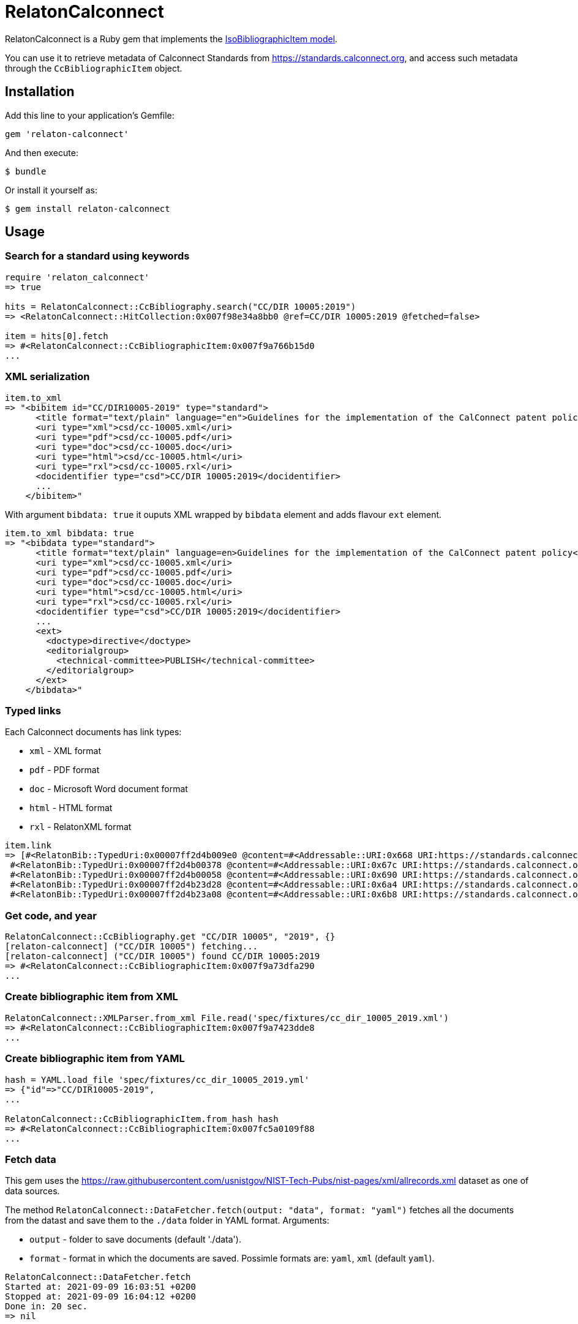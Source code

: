 = RelatonCalconnect

RelatonCalconnect is a Ruby gem that implements the https://github.com/metanorma/metanorma-model-iso#iso-bibliographic-item[IsoBibliographicItem model].

You can use it to retrieve metadata of Calconnect Standards from https://standards.calconnect.org, and access such metadata through the `CcBibliographicItem` object.

== Installation

Add this line to your application's Gemfile:

[source,ruby]
----
gem 'relaton-calconnect'
----

And then execute:

    $ bundle

Or install it yourself as:

    $ gem install relaton-calconnect

== Usage

=== Search for a standard using keywords

[source,ruby]
----
require 'relaton_calconnect'
=> true

hits = RelatonCalconnect::CcBibliography.search("CC/DIR 10005:2019")
=> <RelatonCalconnect::HitCollection:0x007f98e34a8bb0 @ref=CC/DIR 10005:2019 @fetched=false>

item = hits[0].fetch
=> #<RelatonCalconnect::CcBibliographicItem:0x007f9a766b15d0
...
----

=== XML serialization

[source,ruby]
----
item.to_xml
=> "<bibitem id="CC/DIR10005-2019" type="standard">
      <title format="text/plain" language="en">Guidelines for the implementation of the CalConnect patent policy</title>
      <uri type="xml">csd/cc-10005.xml</uri>
      <uri type="pdf">csd/cc-10005.pdf</uri>
      <uri type="doc">csd/cc-10005.doc</uri>
      <uri type="html">csd/cc-10005.html</uri>
      <uri type="rxl">csd/cc-10005.rxl</uri>
      <docidentifier type="csd">CC/DIR 10005:2019</docidentifier>
      ...
    </bibitem>"
----
With argument `bibdata: true` it ouputs XML wrapped by `bibdata` element and adds flavour `ext` element.
[source,ruby]
----
item.to_xml bibdata: true
=> "<bibdata type="standard">
      <title format="text/plain" language=en>Guidelines for the implementation of the CalConnect patent policy</title>
      <uri type="xml">csd/cc-10005.xml</uri>
      <uri type="pdf">csd/cc-10005.pdf</uri>
      <uri type="doc">csd/cc-10005.doc</uri>
      <uri type="html">csd/cc-10005.html</uri>
      <uri type="rxl">csd/cc-10005.rxl</uri>
      <docidentifier type="csd">CC/DIR 10005:2019</docidentifier>
      ...
      <ext>
        <doctype>directive</doctype>
        <editorialgroup>
          <technical-committee>PUBLISH</technical-committee>
        </editorialgroup>
      </ext>
    </bibdata>"
----

=== Typed links

Each Calconnect documents has link types:

* `xml` - XML format
* `pdf` - PDF format
* `doc` - Microsoft Word document format
* `html` - HTML format
* `rxl` - RelatonXML format

[source,ruby]
----
item.link
=> [#<RelatonBib::TypedUri:0x00007ff2d4b009e0 @content=#<Addressable::URI:0x668 URI:https://standards.calconnect.org/csd/cc-10005.xml>, @type="xml">,
 #<RelatonBib::TypedUri:0x00007ff2d4b00378 @content=#<Addressable::URI:0x67c URI:https://standards.calconnect.org/csd/cc-10005.pdf>, @type="pdf">,
 #<RelatonBib::TypedUri:0x00007ff2d4b00058 @content=#<Addressable::URI:0x690 URI:https://standards.calconnect.org/csd/cc-10005.doc>, @type="doc">,
 #<RelatonBib::TypedUri:0x00007ff2d4b23d28 @content=#<Addressable::URI:0x6a4 URI:https://standards.calconnect.org/csd/cc-10005.html>, @type="html">,
 #<RelatonBib::TypedUri:0x00007ff2d4b23a08 @content=#<Addressable::URI:0x6b8 URI:https://standards.calconnect.org/csd/cc-10005.rxl>, @type="rxl">]
----

=== Get code, and year
[source,ruby]
----
RelatonCalconnect::CcBibliography.get "CC/DIR 10005", "2019", {}
[relaton-calconnect] ("CC/DIR 10005") fetching...
[relaton-calconnect] ("CC/DIR 10005") found CC/DIR 10005:2019
=> #<RelatonCalconnect::CcBibliographicItem:0x007f9a73dfa290
...
----

=== Create bibliographic item from XML
[source,ruby]
----
RelatonCalconnect::XMLParser.from_xml File.read('spec/fixtures/cc_dir_10005_2019.xml')
=> #<RelatonCalconnect::CcBibliographicItem:0x007f9a7423dde8
...
----

=== Create bibliographic item from YAML
[source,ruby]
----
hash = YAML.load_file 'spec/fixtures/cc_dir_10005_2019.yml'
=> {"id"=>"CC/DIR10005-2019",
...

RelatonCalconnect::CcBibliographicItem.from_hash hash
=> #<RelatonCalconnect::CcBibliographicItem:0x007fc5a0109f88
...
----

=== Fetch data

This gem uses the https://raw.githubusercontent.com/usnistgov/NIST-Tech-Pubs/nist-pages/xml/allrecords.xml dataset as one of data sources.

The method `RelatonCalconnect::DataFetcher.fetch(output: "data", format: "yaml")` fetches all the documents from the datast and save them to the `./data` folder in YAML format.
Arguments:

- `output` - folder to save documents (default './data').
- `format` - format in which the documents are saved. Possimle formats are: `yaml`, `xml` (default `yaml`).

[source,ruby]
----
RelatonCalconnect::DataFetcher.fetch
Started at: 2021-09-09 16:03:51 +0200
Stopped at: 2021-09-09 16:04:12 +0200
Done in: 20 sec.
=> nil
----

== Development

After checking out the repo, run `bin/setup` to install dependencies. Then, run `rake spec` to run the tests. You can also run `bin/console` for an interactive prompt that will allow you to experiment.

To install this gem onto your local machine, run `bundle exec rake install`. To release a new version, update the version number in `version.rb`, and then run `bundle exec rake release`, which will create a git tag for the version, push git commits and tags, and push the `.gem` file to [rubygems.org](https://rubygems.org).

== Contributing

Bug reports and pull requests are welcome on GitHub at https://github.com/calconnect/relaton_calconnect.

== License

The gem is available as open source under the terms of the [MIT License](https://opensource.org/licenses/MIT).
